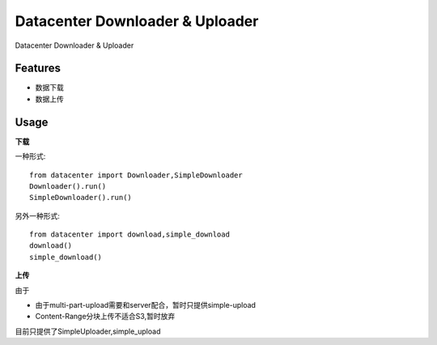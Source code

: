 ================================
Datacenter Downloader & Uploader
================================


Datacenter Downloader & Uploader



Features
--------

* 数据下载
* 数据上传

Usage
-----

**下载**

一种形式::

  from datacenter import Downloader,SimpleDownloader
  Downloader().run()
  SimpleDownloader().run()


另外一种形式::

  from datacenter import download,simple_download
  download()
  simple_download()



**上传**

由于

* 由于multi-part-upload需要和server配合，暂时只提供simple-upload
* Content-Range分块上传不适合S3,暂时放弃

目前只提供了SimpleUploader,simple_upload
